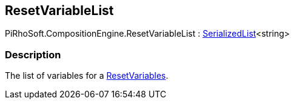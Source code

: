 [#reference/reset-variable-list]

## ResetVariableList

PiRhoSoft.CompositionEngine.ResetVariableList : link:/projects/unity-utilities/documentation/#/v10/reference/serialized-list-1[SerializedList^]<string>

### Description

The list of variables for a <<reference/reset-variables.html,ResetVariables>>.